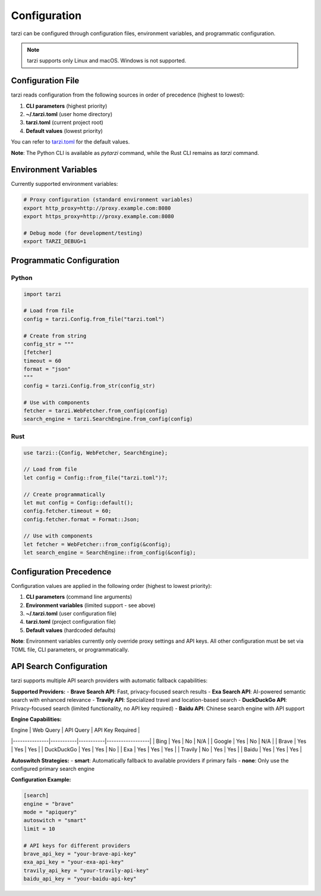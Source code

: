 Configuration
=============

tarzi can be configured through configuration files, environment variables, and programmatic configuration.

.. note::
   tarzi supports only Linux and macOS. Windows is not supported.

Configuration File
------------------

tarzi reads configuration from the following sources in order of precedence (highest to lowest):

1. **CLI parameters** (highest priority)
2. **~/.tarzi.toml** (user home directory)
3. **tarzi.toml** (current project root)
4. **Default values** (lowest priority)

You can refer to `tarzi.toml <https://github.com/mirasurf/tarzi.rs/blob/main/tarzi.toml>`_ for the default values.

**Note**: The Python CLI is available as `pytarzi` command, while the Rust CLI remains as `tarzi` command.

Environment Variables
---------------------

Currently supported environment variables:

.. code-block:: bash

   # Proxy configuration (standard environment variables)
   export http_proxy=http://proxy.example.com:8080
   export https_proxy=http://proxy.example.com:8080

   # Debug mode (for development/testing)
   export TARZI_DEBUG=1

Programmatic Configuration
--------------------------

Python
~~~~~~

.. code-block:: python

   import tarzi

   # Load from file
   config = tarzi.Config.from_file("tarzi.toml")

   # Create from string
   config_str = """
   [fetcher]
   timeout = 60
   format = "json"
   """
   config = tarzi.Config.from_str(config_str)

   # Use with components
   fetcher = tarzi.WebFetcher.from_config(config)
   search_engine = tarzi.SearchEngine.from_config(config)

Rust
~~~~

.. code-block:: rust

   use tarzi::{Config, WebFetcher, SearchEngine};

   // Load from file
   let config = Config::from_file("tarzi.toml")?;

   // Create programmatically
   let mut config = Config::default();
   config.fetcher.timeout = 60;
   config.fetcher.format = Format::Json;

   // Use with components
   let fetcher = WebFetcher::from_config(&config);
   let search_engine = SearchEngine::from_config(&config);

Configuration Precedence
-------------------------

Configuration values are applied in the following order (highest to lowest priority):

1. **CLI parameters** (command line arguments)
2. **Environment variables** (limited support - see above)
3. **~/.tarzi.toml** (user configuration file)
4. **tarzi.toml** (project configuration file)
5. **Default values** (hardcoded defaults)

**Note**: Environment variables currently only override proxy settings and API keys. 
All other configuration must be set via TOML file, CLI parameters, or programmatically.

API Search Configuration
------------------------

tarzi supports multiple API search providers with automatic fallback capabilities:

**Supported Providers:**
- **Brave Search API**: Fast, privacy-focused search results
- **Exa Search API**: AI-powered semantic search with enhanced relevance
- **Travily API**: Specialized travel and location-based search
- **DuckDuckGo API**: Privacy-focused search (limited functionality, no API key required)
- **Baidu API**: Chinese search engine with API support

**Engine Capabilities:**

| Engine        | Web Query | API Query | API Key Required |
|---------------|-----------|-----------|------------------|
| Bing          | Yes       | No        | N/A              |
| Google        | Yes       | No        | N/A              |
| Brave         | Yes       | Yes       | Yes              |
| DuckDuckGo    | Yes       | Yes       | No               |
| Exa           | Yes       | Yes       | Yes              |
| Travily       | No        | Yes       | Yes              |
| Baidu         | Yes       | Yes       | Yes              |

**Autoswitch Strategies:**
- **smart**: Automatically fallback to available providers if primary fails
- **none**: Only use the configured primary search engine

**Configuration Example:**

.. code-block:: toml

   [search]
   engine = "brave"
   mode = "apiquery"
   autoswitch = "smart"
   limit = 10
   
   # API keys for different providers
   brave_api_key = "your-brave-api-key"
   exa_api_key = "your-exa-api-key"
   travily_api_key = "your-travily-api-key"
   baidu_api_key = "your-baidu-api-key"
